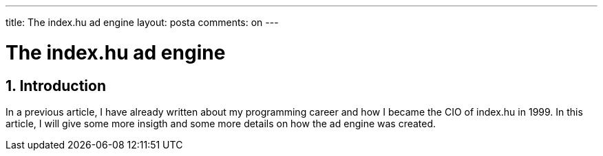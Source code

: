 ---

title: The index.hu ad engine
layout: posta
comments: on
---



= The index.hu ad engine

== 1. Introduction

In a previous article, I have already written about my programming career and how I became the CIO of index.hu in 1999.
In this article, I will give some more insigth and some more details on how the ad engine was created.
